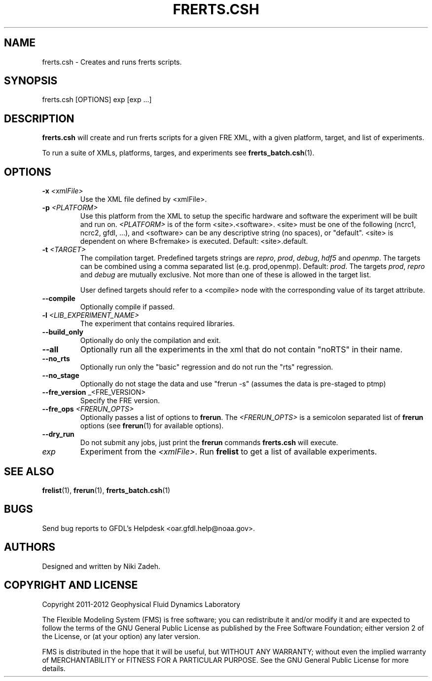 .\" ** You probably do not want to edit this file directly **
.\" It was generated using the DocBook XSL Stylesheets (version 1.69.1).
.\" Instead of manually editing it, you probably should edit the DocBook XML
.\" source for it and then use the DocBook XSL Stylesheets to regenerate it.
.TH "FRERTS.CSH" "1" "08/01/2012" "FRE Bronx" "FRE Utility"
.\" disable hyphenation
.nh
.\" disable justification (adjust text to left margin only)
.ad l
.SH "NAME"
frerts.csh \- Creates and runs frerts scripts.
.SH "SYNOPSIS"
.sp
.nf
frerts.csh [OPTIONS] exp [exp \&...]
.fi
.SH "DESCRIPTION"
\fBfrerts.csh\fR will create and run frerts scripts for a given FRE XML, with a given platform, target, and list of experiments.
.sp
To run a suite of XMLs, platforms, targes, and experiments see \fBfrerts_batch.csh\fR(1).
.sp
.SH "OPTIONS"
.TP
\fB\-x\fR \fI<xmlFile>\fR
Use the XML file defined by <xmlFile>.
.TP
\fB\-p\fR \fI<PLATFORM>\fR
Use this platform from the XML to setup the specific hardware and software the experiment will be built and run on.
\fI<PLATFORM>\fR
is of the form <site>.<software>. <site> must be one of the following (ncrc1, ncrc2, gfdl, \&...), and <software> can be any descriptive string (no spaces), or "default". <site> is dependent on where B<fremake> is executed. Default: <site>.default.
.TP
\fB\-t\fR \fI<TARGET>\fR
The compilation target. Predefined targets strings are
\fIrepro\fR,
\fIprod\fR,
\fIdebug\fR,
\fIhdf5\fR
and
\fIopenmp\fR. The targets can be combined using a comma separated list (e.g. prod,openmp). Default:
\fIprod\fR.
The targets \fIprod\fR, \fIrepro\fR and \fIdebug\fR are mutually exclusive. Not more than one of these is allowed in the target list.
.sp
User defined targets should refer to a <compile> node with the corresponding value of its target attribute.
.sp
.TP
\fB\-\-compile\fR
Optionally compile if passed.
.TP
\fB\-l\fR \fI<LIB_EXPERIMENT_NAME>\fR
The experiment that contains required libraries.
.TP
\fB\-\-build_only\fR
Optionally do only the compilation and exit.
.TP
\fB\-\-all\fR
Optionally run all the experiments in the xml that do not contain "noRTS" in their name.
.TP
\fB\-\-no_rts\fR
Optionally run only the "basic" regression and do not run the "rts" regression.
.TP
\fB\-\-no_stage\fR
Optionally do not stage the data and use "frerun \-s" (assumes the data is pre\-staged to ptmp)
.TP
\fB\-\-fre_version\fR _<FRE_VERSION>
Specify the FRE version.
.TP
\fB\-\-fre_ops\fR \fI<FRERUN_OPTS>\fR
Optionally passes a list of options to
\fBfrerun\fR. The
\fI<FRERUN_OPTS>\fR
is a semicolon separated list of
\fBfrerun\fR
options (see
\fBfrerun\fR(1) for available options).
.TP
\fB\-\-dry_run\fR
Do not submit any jobs, just print the
\fBfrerun\fR
commands
\fBfrerts.csh\fR
will execute.
.TP
\fIexp\fR
Experiment from the
\fI<xmlFile>\fR. Run
\fBfrelist\fR
to get a list of available experiments.
.SH "SEE ALSO"
\fBfrelist\fR(1), \fBfrerun\fR(1), \fBfrerts_batch.csh\fR(1)
.sp
.SH "BUGS"
Send bug reports to GFDL's Helpdesk <oar.gfdl.help@noaa.gov>.
.sp
.SH "AUTHORS"
Designed and written by Niki Zadeh.
.sp
.SH "COPYRIGHT AND LICENSE"
Copyright 2011\-2012 Geophysical Fluid Dynamics Laboratory
.sp
The Flexible Modeling System (FMS) is free software; you can redistribute it and/or modify it and are expected to follow the terms of the GNU General Public License as published by the Free Software Foundation; either version 2 of the License, or (at your option) any later version.
.sp
FMS is distributed in the hope that it will be useful, but WITHOUT ANY WARRANTY; without even the implied warranty of MERCHANTABILITY or FITNESS FOR A PARTICULAR PURPOSE. See the GNU General Public License for more details.
.sp
